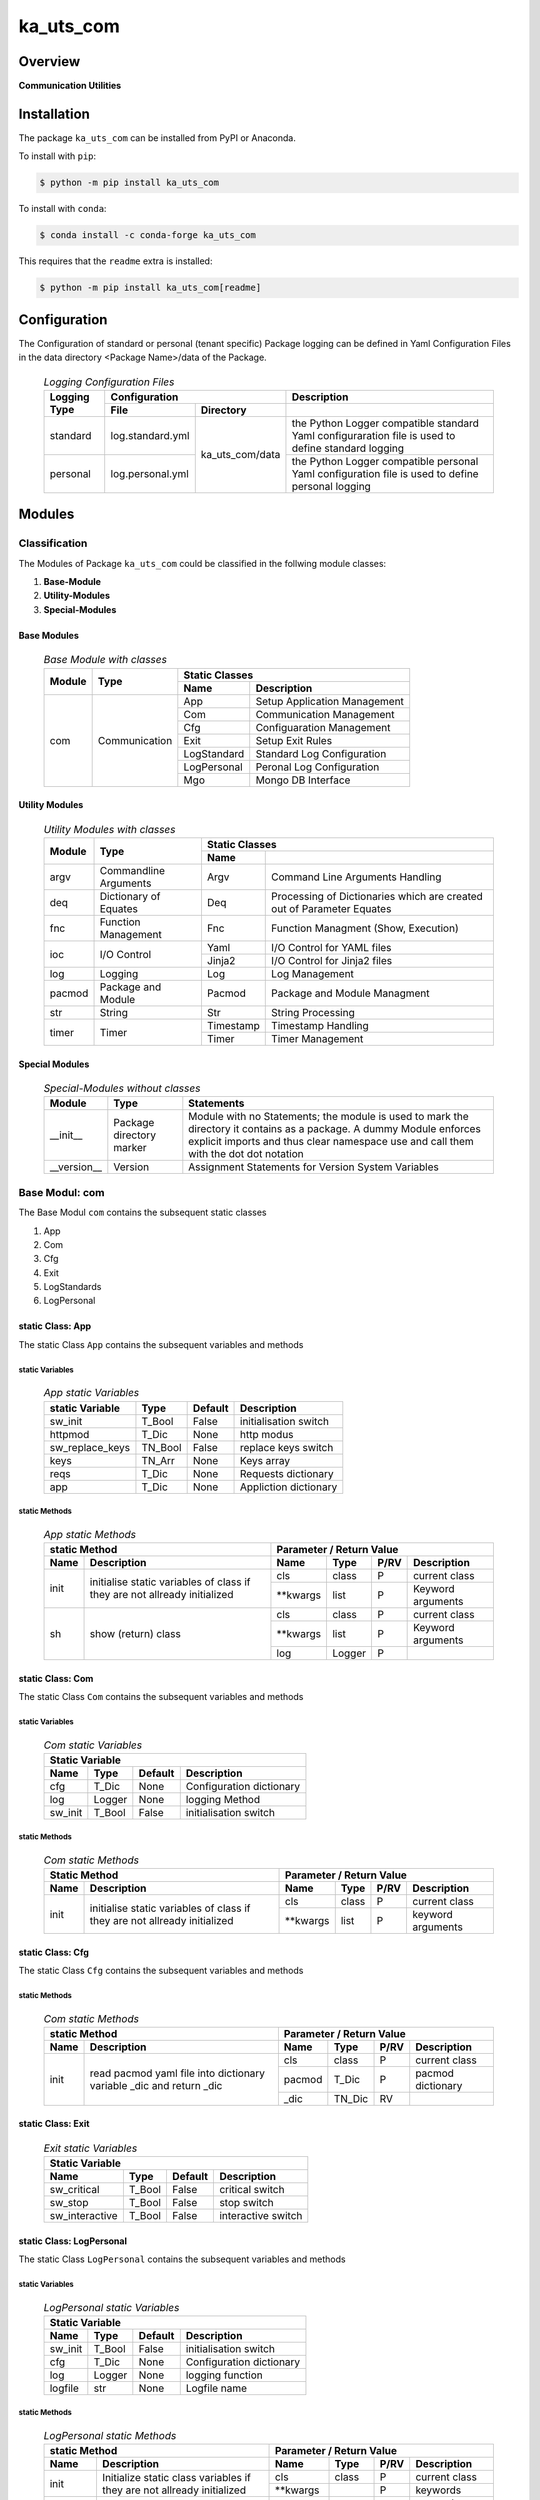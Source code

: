 ##########
ka_uts_com
##########

Overview
********

.. start short_desc

**Communication Utilities**

.. end short_desc

Installation
************
.. start installation

The package ``ka_uts_com`` can be installed from PyPI or Anaconda.

To install with ``pip``:

.. code-block:: shell

	$ python -m pip install ka_uts_com

To install with ``conda``:

.. code-block:: shell

	$ conda install -c conda-forge ka_uts_com

.. end installation

This requires that the ``readme`` extra is installed:

.. code-block:: bash

	$ python -m pip install ka_uts_com[readme]

Configuration
*************

The Configuration of standard or personal (tenant specific) Package logging can be defined in Yaml Configuration Files in the data directory <Package Name>/data of the Package.

  .. logging-configuration-files-label:
  .. table:: *Logging Configuration Files*

   +--------+--------------------------------+----------------------------------+
   |Logging |Configuration                   |Description                       |
   |Type    +----------------+---------------+----------------------------------+
   |        |File            |Directory      |                                  |
   +========+================+=========+=====+==================================+
   |standard|log.standard.yml|ka_uts_com/data|the Python Logger compatible      |
   |        |                |               |standard Yaml configuraration file|
   |        |                |               |is used to define standard logging|
   +--------+----------------+               +----------------------------------+
   |personal|log.personal.yml|               |the Python Logger compatible      | 
   |        |                |               |personal Yaml configuration file  |
   |        |                |               |is used to define personal logging|
   +--------+----------------+---------------+----------------------------------+

Modules
*******

Classification
==============

The Modules of Package ``ka_uts_com`` could be classified in the follwing module classes:

#. **Base-Module**
#. **Utility-Modules**
#. **Special-Modules**

Base Modules
------------

  .. base-module-with-classes-label:
  .. table:: *Base Module with classes*

   +------+-------------+----------------------------------------+
   |Module|Type         |Static Classes                          |
   |      |             +-----------+----------------------------+
   |      |             |Name       |Description                 |
   +======+=============+===========+============================+
   |com   |Communication|App        |Setup Application Management|
   |      |             +-----------+----------------------------+
   |      |             |Com        |Communication Management    |
   |      |             +-----------+----------------------------+
   |      |             |Cfg        |Configuaration Management   |
   |      |             +-----------+----------------------------+
   |      |             |Exit       |Setup Exit Rules            |
   |      |             +-----------+----------------------------+
   |      |             |LogStandard|Standard Log Configuration  |
   |      |             +-----------+----------------------------+
   |      |             |LogPersonal|Peronal Log Configuration   |
   |      |             +-----------+----------------------------+
   |      |             |Mgo        |Mongo DB Interface          |
   +------+-------------+-----------+----------------------------+

Utility Modules
---------------

  .. utility-modules-with-classes-label:
  .. table:: *Utility Modules with classes*

   +------+-------------+----------------------------------------------+
   |Module|Type         |Static Classes                                |
   |      |             +---------+------------------------------------+
   |      |             |Name     |                                    |
   +======+=============+=========+====================================+
   |argv  |Commandline  |Argv     |Command Line Arguments Handling     |
   |      |Arguments    |         |                                    |
   +------+-------------+---------+------------------------------------+
   |deq   |Dictionary of|Deq      |Processing of Dictionaries which are| 
   |      |Equates      |         |created out of Parameter Equates    |
   +------+-------------+---------+------------------------------------+
   |fnc   |Function     |Fnc      |Function Managment                  |
   |      |Management   |         |(Show, Execution)                   |
   +------+-------------+---------+------------------------------------+
   |ioc   |I/O Control  |Yaml     |I/O Control for YAML files          |
   |      |             +---------+------------------------------------+
   |      |             |Jinja2   |I/O Control for Jinja2 files        |
   +------+-------------+---------+------------------------------------+
   |log   |Logging      |Log      |Log Management                      |
   +------+-------------+---------+------------------------------------+
   |pacmod|Package and  |Pacmod   |Package and Module Managment        |
   |      |Module       |         |                                    |
   +------+-------------+---------+------------------------------------+
   |str   |String       |Str      |String Processing                   |
   +------+-------------+---------+------------------------------------+
   |timer |Timer        |Timestamp|Timestamp Handling                  |
   |      |             +---------+------------------------------------+
   |      |             |Timer    |Timer Management                    |
   +------+-------------+---------+------------------------------------+

Special Modules
---------------

  .. special-modules-without-classes-label:
  .. table:: *Special-Modules without classes*

   +-----------+---------+------------------------------------------------+
   |Module     |Type     |Statements                                      |
   +===========+=========+================================================+
   |__init__   |Package  |Module with no Statements; the module is used to|
   |           |directory|mark the directory it contains as a package. A  | 
   |           |marker   |dummy Module enforces explicit imports and thus |
   |           |         |clear namespace use and call them with the dot  |
   |           |         |dot notation                                    |
   +-----------+---------+------------------------------------------------+
   |__version__|Version  |Assignment Statements for Version System        |
   |           |         |Variables                                       |
   +-----------+---------+------------------------------------------------+

Base Modul: com
===============

The Base Modul ``com`` contains the subsequent static classes

#. App
#. Com
#. Cfg
#. Exit
#. LogStandards
#. LogPersonal

static Class: App
-----------------

The static Class ``App`` contains the subsequent variables and methods

static Variables
^^^^^^^^^^^^^^^^

  .. app-static-variables-label:
  .. table:: *App static Variables*

   +---------------+-------+-------+---------------------+
   |static Variable|Type   |Default|Description          |
   +===============+=======+=======+=====================+
   |sw_init        |T_Bool |False  |initialisation switch|
   +---------------+-------+-------+---------------------+
   |httpmod        |T_Dic  |None   |http modus           |
   +---------------+-------+-------+---------------------+
   |sw_replace_keys|TN_Bool|False  |replace keys switch  |
   +---------------+-------+-------+---------------------+
   |keys           |TN_Arr |None   |Keys array           |
   +---------------+-------+-------+---------------------+
   |reqs           |T_Dic  |None   |Requests dictionary  |
   +---------------+-------+-------+---------------------+
   |app            |T_Dic  |None   |Appliction dictionary|
   +---------------+-------+-------+---------------------+

static Methods
^^^^^^^^^^^^^^

  .. app-static-methods-label:
  .. table:: *App static Methods*

   +-----------------------------------+---------------------------------------+
   |static Method                      |Parameter / Return Value               |
   +----+------------------------------+---------+------+----+-----------------+
   |Name|Description                   |Name     |Type  |P/RV|Description      |
   +====+==============================+=========+======+====+=================+
   |init|initialise static variables of|cls      |class |P   |current class    |
   |    |class if they are not allready+---------+------+----+-----------------+
   |    |initialized                   |\**kwargs|list  |P   |Keyword arguments|
   +----+------------------------------+---------+------+----+-----------------+
   |sh  |show (return) class           |cls      |class |P   |current class    |
   |    |                              +---------+------+----+-----------------+
   |    |                              |\**kwargs|list  |P   |Keyword arguments|
   |    |                              +---------+------+----+-----------------+
   |    |                              |log      |Logger|P   |                 |
   +----+------------------------------+---------+------+----+-----------------+

static Class: Com
-----------------

The static Class ``Com`` contains the subsequent variables and methods

static Variables
^^^^^^^^^^^^^^^^

  .. com-static-variables-label:
  .. table:: *Com static Variables*

   +-----------------------------------------------+
   |Static Variable                                |
   +-------+------+-------+------------------------+
   |Name   |Type  |Default|Description             |
   +=======+======+=======+========================+
   |cfg    |T_Dic |None   |Configuration dictionary|
   +-------+------+-------+------------------------+
   |log    |Logger|None   |logging Method          |
   +-------+------+-------+------------------------+
   |sw_init|T_Bool|False  |initialisation switch   |
   +-------+------+-------+------------------------+

static Methods
^^^^^^^^^^^^^^

  .. com-static-methods-label:
  .. table:: *Com static Methods*

   +-----------------------------------+--------------------------------------+
   |Static Method                      |Parameter / Return Value              |
   +----+------------------------------+---------+-----+----+-----------------+
   |Name|Description                   |Name     |Type |P/RV|Description      |
   +====+==============================+=========+=====+====+=================+
   |init|initialise static variables of|cls      |class|P   |current class    |
   |    |class if they are not allready+---------+-----+----+-----------------+
   |    |initialized                   |\**kwargs|list |P   |keyword arguments|
   +----+------------------------------+---------+-----+----+-----------------+

static Class: Cfg
-----------------

The static Class ``Cfg`` contains the subsequent variables and methods

static Methods
^^^^^^^^^^^^^^

  .. com-static-methods-label:
  .. table:: *Com static Methods*

   +-----------------------------------+--------------------------------+
   |static Method                      |Parameter / Return Value        |
   +----+------------------------------+------+------+----+-------------+
   |Name|Description                   |Name  |Type  |P/RV|Description  |
   +====+==============================+======+======+====+=============+
   |init|read pacmod yaml file into    |cls   |class |P   |current class|
   |    |dictionary variable _dic and  +------+------+----+-------------+
   |    |return _dic                   |pacmod|T_Dic |P   |pacmod       |
   |    |                              |      |      |    |dictionary   |
   |    |                              +------+------+----+-------------+
   |    |                              |_dic  |TN_Dic|RV  |             |
   +----+------------------------------+------+------+----+-------------+

static Class: Exit
------------------

  .. exit-static-variables-label:
  .. table:: *Exit static Variables*

   +----------------------------------------------------------------+
   |Static Variable                                                 |
   +--------------+-------+-------+---------------------------------+
   |Name          |Type   |Default|Description                      |
   +==============+=======+=======+=================================+
   |sw_critical   |T_Bool |False  |critical switch                  |
   +--------------+-------+-------+---------------------------------+
   |sw_stop       |T_Bool |False  |stop switch                      |
   +--------------+-------+-------+---------------------------------+
   |sw_interactive|T_Bool |False  |interactive switch               |
   +--------------+-------+-------+---------------------------------+

static Class: LogPersonal
-------------------------

The static Class ``LogPersonal`` contains the subsequent variables and methods

static Variables
^^^^^^^^^^^^^^^^

  .. logpersonal-static-variables-label:
  .. table:: *LogPersonal static Variables*

   +--------------------------------------------------------+
   |Static Variable                                         |
   +-------+------+-------+---------------------------------+
   |Name   |Type  |Default|Description                      |
   +=======+======+=======+=================================+
   |sw_init|T_Bool|False  |initialisation switch            |
   +-------+------+-------+---------------------------------+
   |cfg    |T_Dic |None   |Configuration dictionary         |
   +-------+------+-------+---------------------------------+
   |log    |Logger|None   |logging function                 |
   +-------+------+-------+---------------------------------+
   |logfile|str   |None   |Logfile name                     |
   +-------+------+-------+---------------------------------+

static Methods
^^^^^^^^^^^^^^

  .. logpersonal-static-method-label:
  .. table:: *LogPersonal static Methods*

   +----------------------------------+-----------------------------------------+
   |static Method                     |Parameter / Return Value                 |
   +---------+------------------------+---------+--------+----+-----------------+
   |Name     |Description             |Name     |Type    |P/RV|Description      |
   +=========+========================+=========+========+====+=================+
   |init     |Initialize static class |cls      |class   |P   |current class    |
   |         |variables if they are   +---------+--------+----+-----------------+
   |         |not allready initialized|\**kwargs|        |P   |keywords         |
   +---------+------------------------+---------+--------+----+-----------------+
   |read     |                        |pacmod   |T_Dic   |P   |pacmod           |
   |         |                        |         |        |P   |dictionary       |
   |         |                        +---------+--------+----+-----------------+
   |         |                        |filename |str     |P   |                 |
   |         |                        +---------+--------+----+-----------------+
   |         |                        |log_main |str     |RV  |                 |
   +---------+------------------------+---------+--------+----+-----------------+
   |set_level|set static variable log |sw_debug |bool    |P   |debug switch     |
   |         |level in log            |         |        |    |                 |
   |         |configuration handlers  |         |        |    |                 |
   +---------+------------------------+---------+--------+----+-----------------+
   |sh       |show static Logger      |cls      |class   |P   |current class    |
   |         |variable log            +---------+--------+----+-----------------+
   |         |                        |\**kwargs|        |P   |keyword arguments|
   |         |                        +---------+--------+----+-----------------+
   |         |                        |log      |Logger  |P   |                 |
   +---------+------------------------+---------+--------+----+-----------------+
   
static Class: LogStandard
-------------------------

The static Class ``LogStandard`` contains the subsequent variables and methods

static Variables
^^^^^^^^^^^^^^^^

  .. logstandard-static-variables-label:
  .. table:: *LogStandard static Variables*

   +---------------------------------------------------------+
   |Static Variable                                          |
   +-------+-------+-------+---------------------------------+
   |Name   |Type   |Default|Description                      |
   +=======+=======+=======+=================================+
   |sw_init|T_Bool |False  |initialisation switch            |
   +-------+-------+-------+---------------------------------+
   |cfg    |T_Dic  |None   |Configuration dictionary         |
   +-------+-------+-------+---------------------------------+
   |log    |Logger |None   |logging function                 |
   +-------+-------+-------+---------------------------------+
   |logfile|str    |None   |Logfile name                     |
   +-------+-------+-------+---------------------------------+

static Methods
^^^^^^^^^^^^^^

  .. logstandard-static-methods-label:
  .. table:: *LogStandard static Methods*

   +-----------------------------------+-------------------------------------+
   |static Method                      |Parameter / Return Value             |
   +---------+-------------------------+---------+--------+----+-------------+
   |Name     |Description              |Name     |Type    |P/RV|Description  |
   +=========+=========================+=========+========+====+=============+
   |read     |Read log file path with  |pacmod   |T_Dic   |P   |             |
   |         |jinja2 I/O utility       +---------+--------+----+-------------+
   |         |                         |filename |str     |P   |             |
   |         |                         +---------+--------+----+-------------+
   |         |                         |log_main |str     |RV  |             |
   +---------+-------------------------+---------+--------+----+-------------+
   |set_level|Set static variable log  |sw_debug |bool    |P   |             |
   |         |level in log             |         |        |    |             |
   |         |configuration handlers   |         |        |    |             |
   +---------+-------------------------+---------+--------+----+-------------+
   |init     |initialise static        |cls      |class   |P   |current class|
   |         |variables of class if    +---------+--------+----+-------------+
   |         |if they are not allready |\**kwargs|        |P   |             |
   |         |initialized              |         |        |    |             |
   +---------+-------------------------+---------+--------+----+-------------+
   |sh       |show static Logger       |cls      |class   |P   |current class|
   |         |variable                 +---------+--------+----+-------------+
   |         |                         |\**kwargs|        |P   |Keywords     |
   |         |                         +---------+--------+----+-------------+
   |         |                         |log      |Logger  |RV  |             |
   +---------+-------------------------+---------+--------+----+-------------+

Utility Modul: argv
===================

The Modul ``argv`` contains the subsequent static classes.

  .. argv-static-classes-label:
  .. table:: *argv static Classes*

   +-----------------+------------------------------------------------+
   |Module           |Static Classes                                  |
   +----+------------+-----------+------------------------------------+
   |Name|Type        |Name       |Description                         |
   +====+============+===========+====================================+
   |argv|CLI Argument|Argv       |Manage Commandline Arguments as     |
   |    |Management  |           |Equate-Strings                      |
   +----+------------+-----------+------------------------------------+

static Class: Argv
------------------

The static Class ``Argv`` contains the subsequent variables and methods

static variables
^^^^^^^^^^^^^^^^

  .. argv-static-variables-label:
  .. table:: *argv static Variables*

   +------------------------------------------------------------------+
   |Static Variable                                                   |
   +---------------+--------+-------+---------------------------------+
   |Name           |Type    |Default|Description                      |
   +===============+========+=======+=================================+
   |sw_init        |T_Bool  |False  |initialisation switch            |
   +---------------+--------+-------+---------------------------------+
   |httpmod        |T_Dic   |None   |http modus                       |
   +---------------+--------+-------+---------------------------------+
   |sw_replace_keys|TN_Bool |False  |replace keys switch              |
   +---------------+--------+-------+---------------------------------+
   |keys           |TN_Arr  |None   |Keys array                       |
   +---------------+--------+-------+---------------------------------+
   |reqs           |T_Dic   |None   |Requests dictionary              |
   +---------------+--------+-------+---------------------------------+
   |app            |T_Dic   |None   |Appliction dictionary            |
   +---------------+--------+-------+---------------------------------+

static Methods
^^^^^^^^^^^^^^

  .. argv-static-method-label:
  .. table:: *argv static Methods*

   +--------------------------------+-------------------------------------+
   |static Method                   |Parameter / Return Value             |
   +-------------+------------------+---------+--------+----+-------------+
   |Name         |Description       |Name     |Type    |P/RV|Description  |
   +=============+==================+=========+========+====+=============+
   |set_by_pacmod|set current pacmod|d_eq     |T_Dic   |P   |Dictionary of|
   |             |dictionary        |         |        |    |equates      |
   |             |                  +---------+--------+----+-------------+
   |             |                  |root_cls |Class   |P   |Root Class   |
   +-------------+------------------+---------+--------+----+-------------+
   |set_d_eq     |set current pacmod|d_eq     |T_Dic   |P   |Dictionary of|
   |             |dictionary        |         |        |    |equates      |
   |             |                  +---------+--------+----+-------------+
   |             |                  |root_cls |Class   |P   |Root Class   |
   +-------------+------------------+---------+--------+----+-------------+

static Class: Aeq
-----------------

The static Class ``Aeq`` contains the subsequent variables and methods

static Methods
^^^^^^^^^^^^^^

  .. argv-static-method-label:
  .. table:: *argv static Methods*

   +--------------------------------+------------------------------------------------+
   |static Method                   |Parameter / Return Value                        |
   +--------+-----------------------+-------------+------+----+----------------------+
   |Name    |Description            |Name         |Type  |P/RV|Description           | 
   +========+=======================+=============+======+====+======================+
   |sh_value|Show value of equate   |cls          |class |P   |current class         |
   |        |string provided by     +-------------+------+----+----------------------+
   |        |single command line    |key          |str   |P   |Key of equate string  |
   |        |argument               +-------------+------+----+----------------------+
   |        |                       |value        |Any   |P   |Value of equate string|
   |        |                       +-------------+------+----+----------------------+
   |        |                       |d_valid_parms|TN_Dic|P   |Dictionary of valid   |
   |        |                       |             |      |    |keys (parameters)     |
   |        |                       +-------------+------+----+----------------------+
   |        |                       |value        |Any   |RV  |converted Value of the|
   |        |                       |             |      |    |equate-string         |
   |        |                       |             |      |    |according Value type  |
   |        |                       |             |      |    |d_valid_parms         |
   +--------+-----------------------+-------------+------+----+----------------------+
   |sh_d_eq |Show Dictionary created|cls          |class |P   |current class         |
   |        |by parsing array of    +-------------+------+----+----------------------+
   |        |equate-strings provided|a_s_eq       |T_Arr |P   |array of equate       |
   |        |by command line        |             |      |    |strings               |
   |        |arguments              +-------------+------+----+----------------------+
   |        |                       |d_valid_parms|TN_Dic|P   |Dictionary of valid   |
   |        |                       |             |      |    |parameter-keys        |
   |        |                       +-------------+------+----+----------------------+
   |        |                       |d_eq         |TN_Dic|RV  |Dictiony of parameter |
   |        |                       |             |      |    |key, values           |
   +--------+-----------------------+-------------+------+----+----------------------+

Utility Modul: ioc
==================

The Module ``ioc`` provides Classes with I/O Control methods for files;
it contains the subsequent classes classified by the supported file type.


  .. ioc-static-classes-label:
  .. table:: *ioc static Classes*

   +----------------+--------------------------------------------+
   |Module          |Static Classes                              |
   +----+-----------+-------+------------------------------------+
   |Name|Type       |Name   |Description                         |
   +====+===========+=======+====================================+
   |ioc |I/O Control|Jinja2 |I/O Control for Jinja2 files        |
   |    |           +-------+------------------------------------+
   |    |           |Yaml   |MI/O Control for Yaml files         |
   +----+-----------+-------+------------------------------------+

static Class: Jinja2
--------------------

The static Class ``Jinja2`` provides I/O Control methods for Jinja2 files;
it contains the subsequent variables and methods.

static Methods
^^^^^^^^^^^^^^

  .. jinja2-static-methods-label:
  .. table:: *Jinja2 static Methods*

   +--------------------------------+-------------------------------------+
   |static Method                   |Parameter / Return Value             |
   +-------------+------------------+---------+------+----+---------------+
   |Name         |Description       |Name     |Type  |P/RV|Description    |
   +=============+==================+=========+======+====+===============+
   |read         |Read log file path|pacmod   |TN_Dic|P   |               |
   |             |with jinja        +---------+------+----+---------------+
   |             |                  |filename |str   |P   |               |
   |             |                  +---------+------+----+---------------+
   |             |                  |         |TN_Any|RV  |no return value|
   +-------------+------------------+---------+------+----+---------------+
   |read_template|Read log file path|pacmod   |TN_Dic|P   |               |
   |             |with jinja2       +---------+------+----+---------------+
   |             |                  |filename |TN_Any|P   |               |
   |             |                  +---------+------+----+---------------+
   |             |                  |         |TN_Any|RV  |no return value|
   +-------------+------------------+---------+------+----+---------------+

static Class: Yaml
------------------

The static Class ``Yaml`` provides I/O Control methods for Yaml files;
it contains the subsequent variables and methods

static Methods
^^^^^^^^^^^^^^

  .. yaml-static-methods-label:
  .. table:: *Yaml static Methods*

   +-------------------------------+-------------------------------------+
   |static Method                  |Parameter / Return Value             |
   +----+--------------------------+---------+------+----+---------------+
   |Name|Description               |Name     |Type  |P/RV|Description    |
   +====+==========================+=========+======+====+===============+
   |load|Load yaml string into any |string   |str   |P   |               |
   |    |object using yaml loader; +---------+------+----+---------------+
   |    |default is yaml.safeloader|loader   |str   |P   |               |
   |    |                          +---------+------+----+---------------+
   |    |                          |         |TN_Any|RV  |no return value|
   +----+--------------------------+---------+------+----+---------------+
   |read|Read yaml file path into  |path     |str   |P   |               |
   |    |any object using yaml     +---------+------+----+---------------+
   |    |loader; default loader is |loader   |str   |P   |               |
   |    |yaml.safeloader           +---------+------+----+---------------+
   |    |                          |         |TN_Any|RV  |no return value|
   +----+--------------------------+---------+------+----+---------------+

Utility Modul: log
==================

The Module ``log`` provides Classes with I/O Control methods for log files;
it contains the following static classes.


  .. log-static-classes-label:
  .. table:: *log static Classes*

   +---------------------+------------------------------------------+
   |Module               |Static Classes                            |
   +----+----------------+-----+------------------------------------+
   |Name|Type            |Name |Description                         |
   +====+================+=====+====================================+
   |log |Logging         |Log  |Log Management                      |
   +----+----------------+-----+------------------------------------+

static Class: Log
-----------------

static Variables
^^^^^^^^^^^^^^^^

  .. log-static-variables-label:
  .. table:: *Log static Variables*

   +--------------------------------------------------------+
   |Static Variable                                         |
   +-------+------+-------+---------------------------------+
   |Name   |Type  |Default|Description                      |
   +=======+======+=======+=================================+
   |sw_init|T_Bool|False  |initialisation switch            |
   +-------+------+-------+---------------------------------+
   |cfg    |T_Dic |None   |Configuration dictionary         |
   +-------+------+-------+---------------------------------+
   |log    |Logger|None   |logging function                 |
   +-------+------+-------+---------------------------------+

static Sub-Classes
^^^^^^^^^^^^^^^^^^

The Class ``Log`` contains the following static sub-classes.

  .. log-static-sub-classes-label:
  .. table:: *log static Sub-Classes*

   +----------------------------------------------+
   |static Sub-Class                              |
   +----------------------------------------------+
   |Name|Type  |Description                       |
   +====+======++=================================+
   |Eq  |      |Log Management for Equate Messages|
   +----+------+----------------------------------+

static Methods
""""""""""""""

  .. log-methods-label:
  .. table:: Log Methods*

   +---------------------------+---------------------------------------+
   |static Method              |Parameter / Return Value               |
   +-------+-------------------+---------+--------+----+---------------+
   |Name   |Description        |Name     |Type    |P/RV|Description    |
   +=======+===================+=========+========+====+===============+
   |debug  |Log debug message  |cls      |class   |P   |current class  |
   |       |                   +---------+--------+----+---------------+
   |       |                   |key      |Any     |P   |               |
   |       |                   +---------+--------+----+---------------+
   |       |                   |value    |Any     |P   |               |
   +-------+-------------------+---------+--------+----+---------------+
   |error  |Log error message  |cls      |class   |P   |current class  |
   |       |                   +---------+--------+----+---------------+
   |       |                   |key      |Any     |P   |               |
   |       |                   +---------+--------+----+---------------+
   |       |                   |value    |Any     |P   |               |
   +-------+-------------------+---------+--------+----+---------------+
   |info   |Log info message   |cls      |class   |P   |current class  |
   |       |                   +---------+--------+----+---------------+
   |       |                   |key      |Any     |P   |               |
   |       |                   +---------+--------+----+---------------+
   |       |                   |value    |Any     |P   |               |
   +-------+-------------------+---------+--------+----+---------------+
   |warning|Log warning message|cls      |class   |P   |current class  |
   |       |                   +---------+--------+----+---------------+
   |       |                   |key      |Any     |P   |               |
   |       |                   +---------+--------+----+---------------+
   |       |                   |value    |Any     |P   |               |
   +-------+-------------------+---------+--------+----+---------------+
   |sh     |show equate message|key      |Any     |P   |               |
   |       |                   +---------+--------+----+---------------+
   |       |                   |value    |Any     |P   |               |
   |       |                   +---------+--------+----+---------------+
   |       |                   |         |str     |RV  |no return value|
   +-------+-------------------+---------+--------+----+---------------+

static Methods
^^^^^^^^^^^^^^

  .. log-methods-label:
  .. table:: Log Methods*

   +-------------------------------+-----------------------------------------+
   |Static Method                  |Parameter / Return Value                 |
   +-------+-----------------------+---------+--------+----+-----------------+
   |Name   |Description            |Name     |Type    |P/RV|Description      |
   +=======+=======================+=========+========+====+=================+
   |debug  |Log debug message      |\*args   |list    |P   |arguments        |
   |       |                       +---------+--------+----+-----------------+
   |       |                       |\**kwargs|list    |P   |keyword arguments|
   +-------+-----------------------+---------+--------+----+-----------------+
   |error  |Log error message      |\*args   |list    |P   |arguments        |
   |       |                       +---------+--------+----+-----------------+
   |       |                       |\**kwargs|list    |P   |keyword arguments|
   +-------+-----------------------+---------+--------+----+-----------------+
   |info   |Log info message       |\*args   |list    |P   |arguments        |
   |       |                       +---------+--------+----+-----------------+
   |       |                       |\**kwargs|list    |P   |keyword arguments|
   +-------+-----------------------+---------+--------+----+-----------------+
   |warning|Log warning message    |\*args   |list    |P   |arguments        |
   |       |                       +---------+--------+----+-----------------+
   |       |                       |\**kwargs|list    |P   |keyword arguments|
   +-------+-----------------------+---------+--------+----+-----------------+

Utility Modul: pacmod
=====================

The Modul ``pacmod`` contains the following static classes.

  .. package-module-management-classes-label:
  .. table:: *Package Module Management Classes*

   +---------------------+-------------------------------------------+
   |Module               |Static Classes                             |
   +------+--------------+------+------------------------------------+
   |Name  |Type          |Name  |Description                         |
   +======+==============+======+====================================+
   |Pacmod|Package Module|Pacmod|Package Module Management           |
   +------+--------------+------+------------------------------------+

static Class: Pacmod
--------------------

static Methods
^^^^^^^^^^^^^^

  .. pacmod-static-methods-label:
  .. table:: Pacmod static Methods*

   +--------------------------------------------+---------------------------------------+
   |Static Method                               |Parameter / Return Value               |
   +-----------------+--------------------------+---------+------+----+-----------------+
   |Name             |Description               |Name     |Type  |P/RV|Description      |
   +=================+==========================+=========+======+====+=================+
   |sh_d_pacmod      |create and show (return)  |root_cls |class |P   |root class       |
   |                 |pacmod dictionary         +---------+------+----+-----------------+
   |                 |                          |tenant   |Any   |P   |                 |
   |                 |                          +---------+------+----+-----------------+
   |                 |                          |         |T_Dic |RV  |no return value  |
   +-----------------+--------------------------+---------+------+----+-----------------+
   |sh_path_cfg_yaml |show pacmod file path of  |pacmod   |T_Dic |P   |                 |
   |                 |the yaml file             +---------+------+----+-----------------+
   |                 |<pacmod module>.yaml      |         |str   |RV  |no return value  |
   |                 |in the data directory of  |         |      |    |                 |
   |                 |the current module of the |         |      |    |                 |
   |                 |current package           |         |      |    |                 |
   +-----------------+--------------------------+---------+------+----+-----------------+
   |sh_path_keys_yaml|show pacmod file path type|pacmod   |T_Dic |P   |                 |
   |                 |for the yaml file keys.yml+---------+------+----+-----------------+
   |                 |keys.yml in the data      |type\_   |str   |P   |                 |
   |                 |directory of the current  +---------+------+----+-----------------+
   |                 |module of the current     |         |str   |RV  |no return value  |
   +-----------------+--------------------------+---------+------+----+-----------------+
   |sh_pacmod_type   |show pacmod type directory|pacmod   |T_Dic |P   |                 |
   |                 |path                      +---------+------+----+-----------------+
   |                 |                          |type\_   |str   |P   |                 |
   |                 |                          +---------+------+----+-----------------+
   |                 |                          |         |str   |RV  |no return value  |
   +-----------------+--------------------------+---------+------+----+-----------------+
   |sh_file_path     |show pacmod file path     |cls      |class |P   |current class    |
   |                 |                          +---------+------+----+-----------------+
   |                 |                          |pacmod   |T_Dic |P   |                 |
   |                 |                          +---------+------+----+-----------------+
   |                 |                          |type\_   |str   |P   |                 |
   |                 |                          +---------+------+----+-----------------+
   |                 |                          |suffix   |str   |P   |                 |
   |                 |                          +---------+------+----+-----------------+
   |                 |                          |pid      |Any   |P   |                 |
   |                 |                          +---------+------+----+-----------------+
   |                 |                          |ts       |Any   |P   |                 |
   |                 |                          +---------+------+----+-----------------+
   |                 |                          |\**kwargs|      |P   |keyword arguments|
   |                 |                          +---------+------+----+-----------------+
   |                 |                          |         |str   |RV  |no return value  |
   +-----------------+--------------------------+---------+------+----+-----------------+
   |sh_pattern       |show pacmod file path     |pacmod   |T_Dic |P   |                 |
   |                 |pattern                   +---------+------+----+-----------------+
   |                 |                          |type\_   |str   |P   |                 |
   |                 |                          +---------+------+----+-----------------+
   |                 |                          |suffix   |str   |P   |                 |
   |                 |                          +---------+------+----+-----------------+
   |                 |                          |\**kwargs|      |P   |keyword arguments|
   |                 |                          +---------+------+----+-----------------+
   |                 |                          |         |str   |RV  |no return value  |
   +-----------------+--------------------------+---------+------+----+-----------------+
   |sh_path_cfg_log  |show file path of log     |pacmod   |TN_Dic|P   |                 |     
   |                 |configuration file        +---------+------+----+-----------------+
   |                 |                          |filename |str   |P   |                 |
   |                 |                          +---------+------+----+-----------------+
   |                 |                          |         |str   |RV  |no return value  |
   +-----------------+--------------------------+---------+------+----+-----------------+
   |sh_d_pacmod      |show pacmod dictionary    |cls      |class |P   |current class    |
   |                 |                          +---------+------+----+-----------------+
   |                 |                          |\**kwargs|      |P   |keyword arguments|
   +-----------------+--------------------------+---------+------+----+-----------------+

Utility Modul: timer
====================

The Modul ``timer`` contains the following static classes.

  .. timer-static-classes-label:
  .. table:: *timer static Classes*

   +-----------+----------------------------------------------+
   |Module     |Static Classes                                |
   +-----+-----+---------+------------------------------------+
   |Name |Type |Name     |Description                         |
   +=====+=====+=========+====================================+
   |timer|Timer|Timestamp|Timestamop class                    |
   |     |     +---------+------------------------------------+
   |     |     |Timer    |Timer class                         |
   +-----+-----+---------+------------------------------------+

static Class: Timer
-------------------

static Variables
^^^^^^^^^^^^^^^^

  .. timer-static-variables-label:
  .. table:: *Timer static Variables*

   +---------------------------------------------------------+
   |Static Variable                                          |
   +-------+-------+-------+---------------------------------+
   |Name   |Type   |Default|Description                      |
   +=======+=======+=======+=================================+
   |sw_init|T_Bool |False  |initialisation switch            |
   +-------+-------+-------+---------------------------------+
   |cfg    |T_Dic  |None   |Configuration dictionary         |
   +-------+-------+-------+---------------------------------+
   |log    |Logger |None   |logging function                 |
   +-------+-------+-------+---------------------------------+

static Methods
^^^^^^^^^^^^^^

  .. timer-static-methods-label:
  .. table:: Timer static Methods*

   +---------------------------------------+--------------------------------------+
   |static Method                          |Parameter / Return Value              |
   +---------+-----------------------------+---------+-----+----+-----------------+
   |Name     |Description                  |Name     |Type |P/RV|Description      |
   +=========+=============================+=========+=====+====+=================+
   |read     |Read log file path with      |pacmod   |T_Dic|P   |                 |
   |         |jinja2                       +---------+-----+----+-----------------+
   |         |                             |filename |str  |P   |                 |
   |         |                             +---------+-----+----+-----------------+
   |         |                             |log_main |str  |RV  |                 |
   +---------+-----------------------------+---------+-----+----+-----------------+
   |set_level|Set static variable log level|sw_debug |bool |P   |                 |
   |         |in log configuration handlers|         |     |    |                 |
   +---------+-----------------------------+---------+-----+----+-----------------+
   |init     |initialise static variables  |cls      |class|P   |current class    |
   |         |if they are not allready     +---------+-----+----+-----------------+
   |         |initialized                  |\**kwargs|     |P   |keyword arguments|
   +---------+-----------------------------+---------+-----+----+-----------------+
   |sh       |show static variable log     |cls      |class|P   |                 |
   |         |                             +---------+-----+----+-----------------+
   |         |                             |\**kwargs|     |P   |keyword arguments|
   +---------+-----------------------------+---------+-----+----+-----------------+

Special Modul: __version__
==========================

The Modul ``__version__`` contains no classes, but assignment statements for
system variables used by versioning.

  .. modul-__version__-system-variables:
  .. table:: *__version_ System Variables*

   +---------------+-----------------------------------------+
   |System Variable|Example                                  |
   +===============+=========================================+
   |__title__      |'ka_uts_com'                             |
   +---------------+-----------------------------------------+
   |__description__|'Communication Area Utilities.'          |
   +---------------+-----------------------------------------+
   |__url__        |'https://ka-com.readthedocs.io/en/latest'|
   +---------------+-----------------------------------------+
   |__version___   |'2023.2.2'                               |
   +---------------+-----------------------------------------+
   |__build__      |0x022200                                 |
   +---------------+-----------------------------------------+
   |__author_email_|'Bernd Stroehle'                         |
   +---------------+-----------------------------------------+
   |__license__    |'Apache-2.0'                             |
   +---------------+-----------------------------------------+
   |__copyright__  |'Copyright 2023 bs29'                    |
   +---------------+-----------------------------------------+
   |__cake__       |u'\u2728 \U0001f370 \u2728'              |
   +---------------+-----------------------------------------+

Module Data
===========

   +-------------------+-------------------------------------+
   |System Variable    |Description                          |
   +===================+=====================================+
   |log.main.tenant.yml|'ka_uts_com'                         |
   |__copyright__      |'Copyright 2023 bs29'                |
   +-------------------+-------------------------------------+

Appendix
========

.. contents:: **Table of Content**
